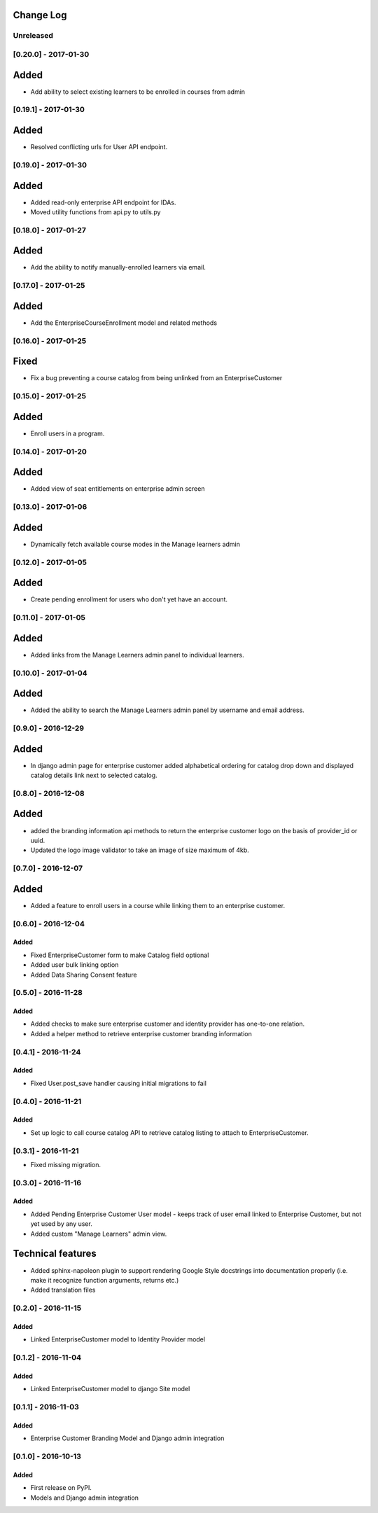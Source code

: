 Change Log
----------

..
   All enhancements and patches to cookiecutter-django-app will be documented
   in this file.  It adheres to the structure of http://keepachangelog.com/ ,
   but in reStructuredText instead of Markdown (for ease of incorporation into
   Sphinx documentation and the PyPI description).
   
   This project adheres to Semantic Versioning (http://semver.org/).

.. There should always be an "Unreleased" section for changes pending release.

Unreleased
~~~~~~~~~~

[0.20.0] - 2017-01-30
~~~~~~~~~~~~~~~~~~~~~

Added
-----

* Add ability to select existing learners to be enrolled in courses from admin


[0.19.1] - 2017-01-30
~~~~~~~~~~~~~~~~~~~~~

Added
-----

* Resolved conflicting urls for User API endpoint.

[0.19.0] - 2017-01-30
~~~~~~~~~~~~~~~~~~~~~

Added
-----

* Added read-only enterprise API endpoint for IDAs.
* Moved utility functions from api.py to utils.py


[0.18.0] - 2017-01-27
~~~~~~~~~~~~~~~~~~~~~

Added
-----

* Add the ability to notify manually-enrolled learners via email.


[0.17.0] - 2017-01-25
~~~~~~~~~~~~~~~~~~~~~

Added
-----

* Add the EnterpriseCourseEnrollment model and related methods


[0.16.0] - 2017-01-25
~~~~~~~~~~~~~~~~~~~~~

Fixed
-----

* Fix a bug preventing a course catalog from being unlinked from an EnterpriseCustomer

[0.15.0] - 2017-01-25
~~~~~~~~~~~~~~~~~~~~~

Added
-----

* Enroll users in a program.


[0.14.0] - 2017-01-20
~~~~~~~~~~~~~~~~~~~~~

Added
-----

* Added view of seat entitlements on enterprise admin screen


[0.13.0] - 2017-01-06
~~~~~~~~~~~~~~~~~~~~~

Added
-----

* Dynamically fetch available course modes in the Manage learners admin


[0.12.0] - 2017-01-05
~~~~~~~~~~~~~~~~~~~~~

Added
-----

* Create pending enrollment for users who don't yet have an account.


[0.11.0] - 2017-01-05
~~~~~~~~~~~~~~~~~~~~~

Added
-----

* Added links from the Manage Learners admin panel to individual learners.


[0.10.0] - 2017-01-04
~~~~~~~~~~~~~~~~~~~~~

Added
-----

* Added the ability to search the Manage Learners admin panel by username and email address.


[0.9.0] - 2016-12-29
~~~~~~~~~~~~~~~~~~~~

Added
-----

* In django admin page for enterprise customer added alphabetical ordering for
  catalog drop down and displayed catalog details link next to selected catalog.


[0.8.0] - 2016-12-08
~~~~~~~~~~~~~~~~~~~~

Added
-----

* added the branding information api methods to return the enterprise customer logo on the basis of provider_id or uuid.
* Updated the logo image validator to take an image of size maximum of 4kb.

[0.7.0] - 2016-12-07
~~~~~~~~~~~~~~~~~~~~

Added
-----

* Added a feature to enroll users in a course while linking them to an
  enterprise customer.


[0.6.0] - 2016-12-04
~~~~~~~~~~~~~~~~~~~~

Added
_____

* Fixed EnterpriseCustomer form to make Catalog field optional
* Added user bulk linking option
* Added Data Sharing Consent feature


[0.5.0] - 2016-11-28
~~~~~~~~~~~~~~~~~~~~

Added
_____

* Added checks to make sure enterprise customer and identity provider has one-to-one relation.
* Added a helper method to retrieve enterprise customer branding information


[0.4.1] - 2016-11-24
~~~~~~~~~~~~~~~~~~~~

Added
_____

* Fixed User.post_save handler causing initial migrations to fail

[0.4.0] - 2016-11-21
~~~~~~~~~~~~~~~~~~~~

Added
_____

* Set up logic to call course catalog API to retrieve catalog listing to attach to EnterpriseCustomer.


[0.3.1] - 2016-11-21
~~~~~~~~~~~~~~~~~~~~

* Fixed missing migration.

[0.3.0] - 2016-11-16
~~~~~~~~~~~~~~~~~~~~

Added
_____

* Added Pending Enterprise Customer User model - keeps track of user email linked to Enterprise Customer, but not
  yet used by any user.
* Added custom "Manage Learners" admin view.

Technical features
------------------

* Added sphinx-napoleon plugin to support rendering Google Style docstrings into documentation properly (i.e.
  make it recognize function arguments, returns etc.)
* Added translation files


[0.2.0] - 2016-11-15
~~~~~~~~~~~~~~~~~~~~

Added
_____

* Linked EnterpriseCustomer model to Identity Provider model


[0.1.2] - 2016-11-04
~~~~~~~~~~~~~~~~~~~~

Added
_____

* Linked EnterpriseCustomer model to django Site model


[0.1.1] - 2016-11-03
~~~~~~~~~~~~~~~~~~~~

Added
_____

* Enterprise Customer Branding Model and Django admin integration


[0.1.0] - 2016-10-13
~~~~~~~~~~~~~~~~~~~~

Added
_____

* First release on PyPI.
* Models and Django admin integration
